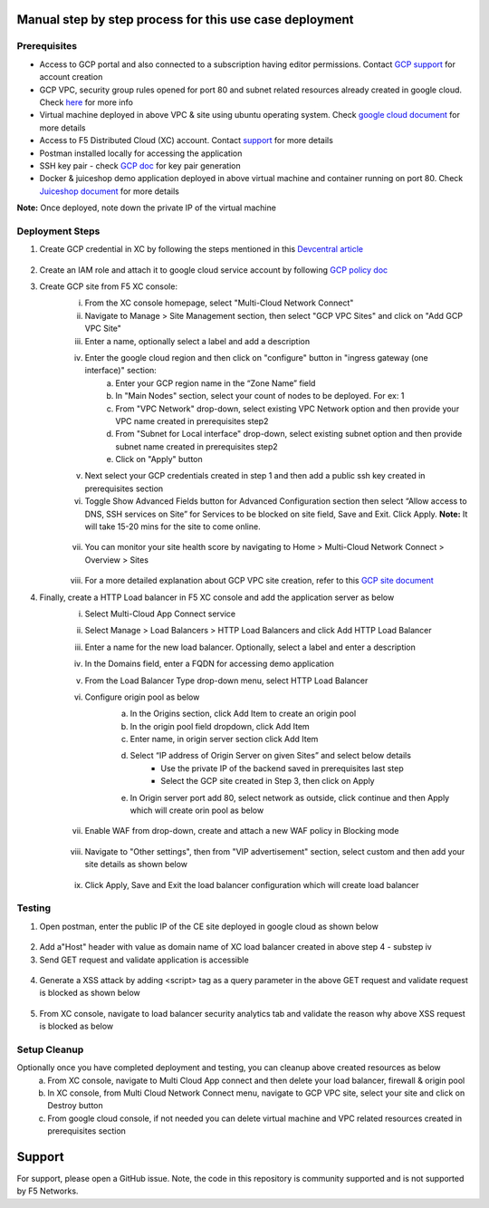 Manual step by step process for this use case deployment
##########################################################

Prerequisites
**************
- Access to GCP portal and also connected to a subscription having editor permissions. Contact `GCP support <https://cloud.google.com/free>`_ for account creation
- GCP VPC, security group rules opened for port 80 and subnet related resources already created in google cloud. Check `here <https://cloud.google.com/vpc/docs/create-modify-vpc-networks>`_ for more info
- Virtual machine deployed in above VPC & site using ubuntu operating system. Check `google cloud document <https://cloud.google.com/compute/docs/instances/create-start-instance>`_ for more details
- Access to F5 Distributed Cloud (XC) account. Contact `support <https://www.f5.com/cloud>`_ for more details
- Postman installed locally for accessing the application
- SSH key pair - check `GCP doc <https://cloud.google.com/compute/docs/connect/create-ssh-keys>`_ for key pair generation
- Docker & juiceshop demo application deployed in above virtual machine and container running on port 80. Check `Juiceshop document <https://github.com/juice-shop/juice-shop>`_ for more details
**Note:** Once deployed, note down the private IP of the virtual machine


Deployment Steps
*****************

1. Create GCP credential in XC by following the steps mentioned in this `Devcentral article <https://community.f5.com/t5/technical-articles/creating-a-credential-in-f5-distributed-cloud-for-gcp/ta-p/298290>`_ 

.. figure:: assets/credentials.JPG

2. Create an IAM role and attach it to google cloud service account by following `GCP policy doc <https://docs.cloud.f5.com/docs/reference/cloud-cred-ref/gcp-vpc-pol-reference>`_
3. Create GCP site from F5 XC console: 
      i. From the XC console homepage, select "Multi-Cloud Network Connect"
      ii. Navigate to Manage > Site Management section, then select "GCP VPC Sites" and click on "Add GCP VPC Site"
      iii. Enter a name, optionally select a label and add a description
      iv. Enter the google cloud region and then click on "configure" button in "ingress gateway (one interface)" section: 
            a. Enter your GCP region name in the “Zone Name” field
            b. In "Main Nodes" section, select your count of nodes to be deployed. For ex: 1
            c. From "VPC Network" drop-down, select existing VPC Network option and then provide your VPC name created in prerequisites step2
            d. From "Subnet for Local interface" drop-down, select existing subnet option and then provide subnet name created in prerequisites step2
            e. Click on "Apply" button
      v.  Next select your GCP credentials created in step 1 and then add a public ssh key created in prerequisites section 
      vi. Toggle Show Advanced Fields button for Advanced Configuration section then select “Allow access to DNS, SSH services on Site” for Services to be blocked on site field, Save and Exit. Click Apply. **Note:** It will take 15-20 mins for the site to come online. 

      .. figure:: assets/gcp-site-online.JPG

      vii. You can monitor your site health score by navigating to Home > Multi-Cloud Network Connect > Overview > Sites 

      .. figure:: assets/gcp-site-online2.JPG

      viii. For a more detailed explanation about GCP VPC site creation, refer to this `GCP site document <https://docs.cloud.f5.com/docs/how-to/site-management/create-gcp-site>`_


4. Finally, create a HTTP Load balancer in F5 XC console and add the application server as below
      i. Select Multi-Cloud App Connect service 
      ii. Select Manage > Load Balancers > HTTP Load Balancers and click Add HTTP Load Balancer 
      iii. Enter a name for the new load balancer. Optionally, select a label and enter a description
      iv. In the Domains field, enter a FQDN for accessing demo application
      v. From the Load Balancer Type drop-down menu, select HTTP Load Balancer
      vi. Configure origin pool as below
                  a. In the Origins section, click Add Item to create an origin pool
                  b. In the origin pool field dropdown, click Add Item 
                  c. Enter name, in origin server section click Add Item 
                  d. Select “IP address of Origin Server on given Sites” and select below details
                        * Use the private IP of the backend saved in prerequisites last step 
                        * Select the GCP site created in Step 3,  then click on Apply 
                  e. In Origin server port add 80, select network as outside, click continue and then Apply which will create orin pool as below

                  .. figure:: assets/origin-pool.JPG

      vii. Enable WAF from drop-down, create and attach a new WAF policy in Blocking mode

      .. figure:: assets/lb-details1.JPG

      viii. Navigate to "Other settings", then from "VIP advertisement" section, select custom and then add your site details as shown below

      .. figure:: assets/lb-advertise.JPG

      ix. Click Apply, Save and Exit the load balancer configuration which will create load balancer



Testing
********

1. Open postman, enter the public IP of the CE site deployed in google cloud as shown below

.. figure:: assets/node-gcp.JPG

2. Add a"Host" header with value as domain name of XC load balancer created in above step 4 - substep iv
3. Send GET request and validate application is accessible 

.. figure:: assets/postman-demo-app.JPG

4. Generate a XSS attack by adding <script> tag as a query parameter in the above GET request and validate request is blocked as shown below 

.. figure:: assets/postman-block.JPG

5. From XC console, navigate to load balancer security analytics tab and validate the reason why above XSS request is blocked as below

.. figure:: assets/blocking-event.JPG


Setup Cleanup
*****************

Optionally once you have completed deployment and testing, you can cleanup above created resources as below
  a. From XC console, navigate to Multi Cloud App connect and then delete your load balancer, firewall & origin pool
  b. In XC console, from Multi Cloud Network Connect menu, navigate to GCP VPC site, select your site and click on Destroy button
  c. From google cloud console, if not needed you can delete virtual machine and VPC related resources created in prerequisites section


Support
#########

For support, please open a GitHub issue. Note, the code in this repository is community supported and is not supported by F5 Networks. 
